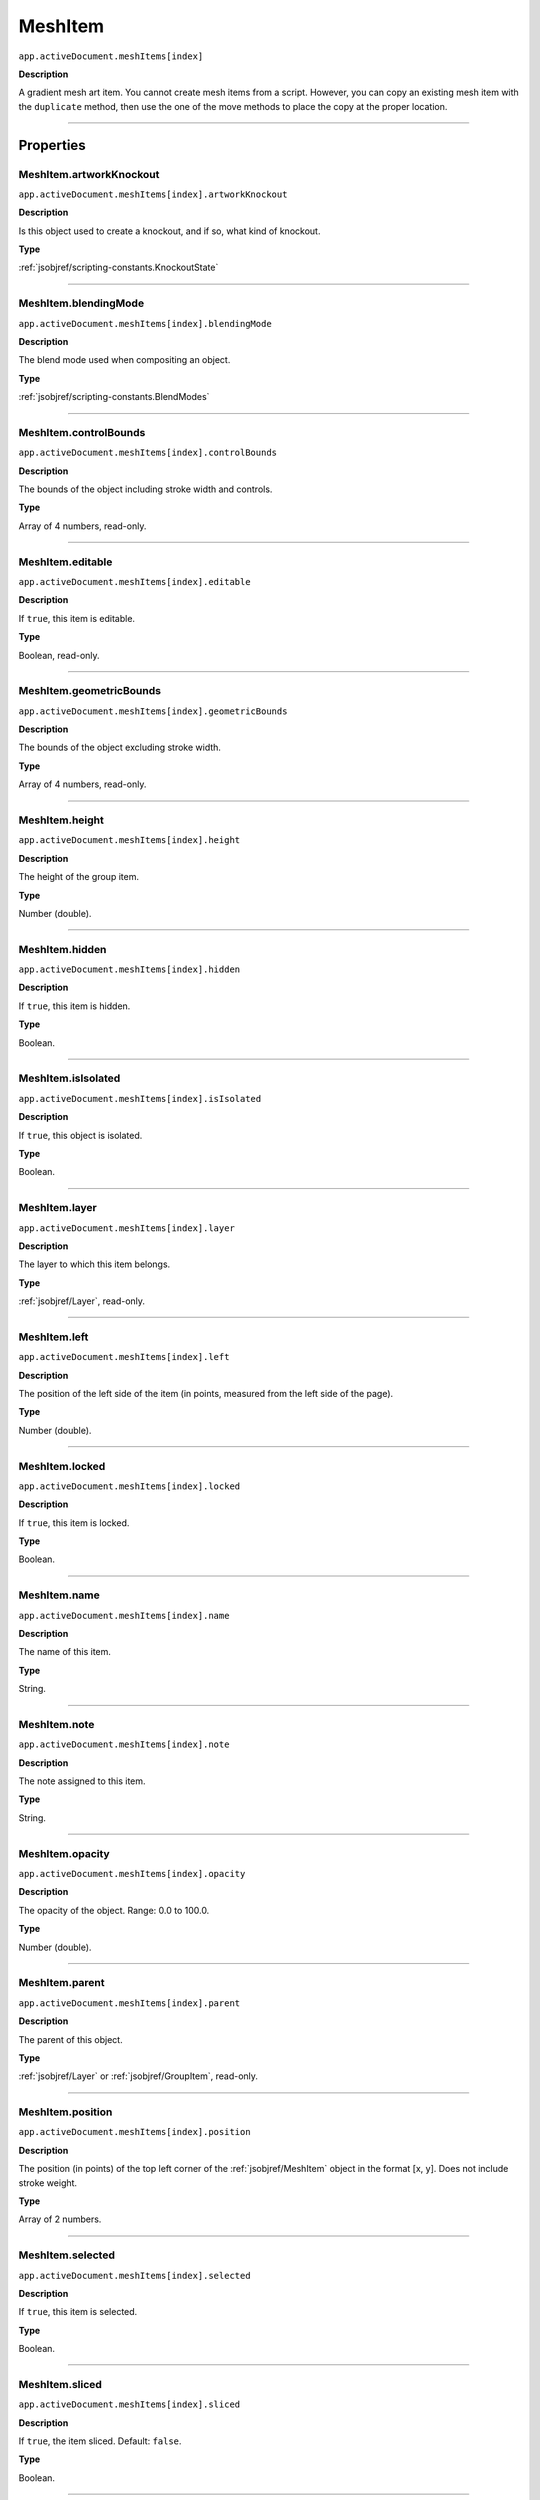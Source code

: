 .. _jsobjref/MeshItem:

MeshItem
################################################################################

``app.activeDocument.meshItems[index]``

**Description**

A gradient mesh art item. You cannot create mesh items from a script. However, you can copy an existing mesh item with the ``duplicate`` method, then use the one of the move methods to place the copy at the proper location.

----

==========
Properties
==========

.. _jsobjref/MeshItem.artworkKnockout:

MeshItem.artworkKnockout
********************************************************************************

``app.activeDocument.meshItems[index].artworkKnockout``

**Description**

Is this object used to create a knockout, and if so, what kind of knockout.

**Type**

:ref:`jsobjref/scripting-constants.KnockoutState`

----

.. _jsobjref/MeshItem.blendingMode:

MeshItem.blendingMode
********************************************************************************

``app.activeDocument.meshItems[index].blendingMode``

**Description**

The blend mode used when compositing an object.

**Type**

:ref:`jsobjref/scripting-constants.BlendModes`

----

.. _jsobjref/MeshItem.controlBounds:

MeshItem.controlBounds
********************************************************************************

``app.activeDocument.meshItems[index].controlBounds``

**Description**

The bounds of the object including stroke width and controls.

**Type**

Array of 4 numbers, read-only.

----

.. _jsobjref/MeshItem.editable:

MeshItem.editable
********************************************************************************

``app.activeDocument.meshItems[index].editable``

**Description**

If ``true``, this item is editable.

**Type**

Boolean, read-only.

----

.. _jsobjref/MeshItem.geometricBounds:

MeshItem.geometricBounds
********************************************************************************

``app.activeDocument.meshItems[index].geometricBounds``

**Description**

The bounds of the object excluding stroke width.

**Type**

Array of 4 numbers, read-only.

----

.. _jsobjref/MeshItem.height:

MeshItem.height
********************************************************************************

``app.activeDocument.meshItems[index].height``

**Description**

The height of the group item.

**Type**

Number (double).

----

.. _jsobjref/MeshItem.hidden:

MeshItem.hidden
********************************************************************************

``app.activeDocument.meshItems[index].hidden``

**Description**

If ``true``, this item is hidden.

**Type**

Boolean.

----

.. _jsobjref/MeshItem.isIsolated:

MeshItem.isIsolated
********************************************************************************

``app.activeDocument.meshItems[index].isIsolated``

**Description**

If ``true``, this object is isolated.

**Type**

Boolean.

----

.. _jsobjref/MeshItem.layer:

MeshItem.layer
********************************************************************************

``app.activeDocument.meshItems[index].layer``

**Description**

The layer to which this item belongs.

**Type**

:ref:`jsobjref/Layer`, read-only.

----

.. _jsobjref/MeshItem.left:

MeshItem.left
********************************************************************************

``app.activeDocument.meshItems[index].left``

**Description**

The position of the left side of the item (in points, measured from the left side of the page).

**Type**

Number (double).

----

.. _jsobjref/MeshItem.locked:

MeshItem.locked
********************************************************************************

``app.activeDocument.meshItems[index].locked``

**Description**

If ``true``, this item is locked.

**Type**

Boolean.

----

.. _jsobjref/MeshItem.name:

MeshItem.name
********************************************************************************

``app.activeDocument.meshItems[index].name``

**Description**

The name of this item.

**Type**

String.

----

.. _jsobjref/MeshItem.note:

MeshItem.note
********************************************************************************

``app.activeDocument.meshItems[index].note``

**Description**

The note assigned to this item.

**Type**

String.

----

.. _jsobjref/MeshItem.opacity:

MeshItem.opacity
********************************************************************************

``app.activeDocument.meshItems[index].opacity``

**Description**

The opacity of the object. Range: 0.0 to 100.0.

**Type**

Number (double).

----

.. _jsobjref/MeshItem.parent:

MeshItem.parent
********************************************************************************

``app.activeDocument.meshItems[index].parent``

**Description**

The parent of this object.

**Type**

:ref:`jsobjref/Layer` or :ref:`jsobjref/GroupItem`, read-only.

----

.. _jsobjref/MeshItem.position:

MeshItem.position
********************************************************************************

``app.activeDocument.meshItems[index].position``

**Description**

The position (in points) of the top left corner of the :ref:`jsobjref/MeshItem` object in the format [x, y]. Does not include stroke weight.

**Type**

Array of 2 numbers.

----

.. _jsobjref/MeshItem.selected:

MeshItem.selected
********************************************************************************

``app.activeDocument.meshItems[index].selected``

**Description**

If ``true``, this item is selected.

**Type**

Boolean.

----

.. _jsobjref/MeshItem.sliced:

MeshItem.sliced
********************************************************************************

``app.activeDocument.meshItems[index].sliced``

**Description**

If ``true``, the item sliced. Default: ``false``.

**Type**

Boolean.

----

.. _jsobjref/MeshItem.tags:

MeshItem.tags
********************************************************************************

``app.activeDocument.meshItems[index].tags``

**Description**

The tags contained in this item.

**Type**

:ref:`jsobjref/Tags`, read-only.

----

.. _jsobjref/MeshItem.top:

MeshItem.top
********************************************************************************

``app.activeDocument.meshItems[index].top``

**Description**

The position of the top of the item (in points, measured from the bottom of the page).

**Type**

Number (double).

----

.. _jsobjref/MeshItem.typename:

MeshItem.typename
********************************************************************************

``app.activeDocument.meshItems[index].typename``

**Description**

The class name of the referenced object.

**Type**

String, read-only.

----

.. _jsobjref/MeshItem.uRL:

MeshItem.uRL
********************************************************************************

``app.activeDocument.meshItems[index].uRL``

**Description**

The value of the Adobe URL tag assigned to this item.

**Type**

String.

----

.. _jsobjref/MeshItem.visibilityVariable:

MeshItem.visibilityVariable
********************************************************************************

``app.activeDocument.meshItems[index].visibilityVariable``

**Description**

The visibility variable bound to the item.

**Type**

:ref:`jsobjref/Variable`

----

.. _jsobjref/MeshItem.visibleBounds:

MeshItem.visibleBounds
********************************************************************************

``app.activeDocument.meshItems[index].visibleBounds``

**Description**

The visible bounds of the item including stroke width.

**Type**

Array of 4 numbers, read-only.

----

.. _jsobjref/MeshItem.width:

MeshItem.width
********************************************************************************

``app.activeDocument.meshItems[index].width``

**Description**

The width of the item.

**Type**

Number (double).

----

.. _jsobjref/MeshItem.wrapInside:

MeshItem.wrapInside
********************************************************************************

``app.activeDocument.meshItems[index].wrapInside``

**Description**

If ``true``, the text frame object should be wrapped inside this object.

**Type**

Boolean.

----

.. _jsobjref/MeshItem.wrapOffset:

MeshItem.wrapOffset
********************************************************************************

``app.activeDocument.meshItems[index].wrapOffset``

**Description**

The offset to use when wrapping text around this object.

**Type**

Number (double).

----

.. _jsobjref/MeshItem.wrapped:

MeshItem.wrapped
********************************************************************************

``app.activeDocument.meshItems[index].wrapped``

**Description**

If ``true``, wrap text frame objects around this object (text frame must be above the object).

**Type**

Boolean.

----

.. _jsobjref/MeshItem.zOrderPosition:

MeshItem.zOrderPosition
********************************************************************************

``app.activeDocument.meshItems[index].zOrderPosition``

**Description**

The position of this item within the stacking order of the group or layer (``parent``) that contains the item.

**Type**

Number (long), read-only.

----

=======
Methods
=======

.. _jsobjref/MeshItem.duplicate:

MeshItem.duplicate()
********************************************************************************

``app.activeDocument.meshItems[index].duplicate([relativeObject] [,insertionLocation])``

**Description**

Creates a duplicate of the selected object.

**Parameters**

+-------------------------+----------------------------------------------------------------+-------------+
|        Parameter        |                              Type                              | Description |
+=========================+================================================================+=============+
| ``[relativeObject]``    | Object, optional                                               | todo        |
+-------------------------+----------------------------------------------------------------+-------------+
| ``[insertionLocation]`` | :ref:`jsobjref/scripting-constants.ElementPlacement`, optional | todo        |
+-------------------------+----------------------------------------------------------------+-------------+

**Returns**

:ref:`jsobjref/MeshItem`

----

.. _jsobjref/MeshItem.move:

MeshItem.move()
********************************************************************************

``app.activeDocument.meshItems[index].move(relativeObject, insertionLocation)``

**Description**

Moves the object.

**Parameters**

+-----------------------+------------------------------------------------------+-------------+
|       Parameter       |                         Type                         | Description |
+=======================+======================================================+=============+
| ``relativeObject``    | Object                                               | todo        |
+-----------------------+------------------------------------------------------+-------------+
| ``insertionLocation`` | :ref:`jsobjref/scripting-constants.ElementPlacement` | todo        |
+-----------------------+------------------------------------------------------+-------------+

**Returns**

:ref:`jsobjref/MeshItem`

----

.. _jsobjref/MeshItem.remove:

MeshItem.remove()
********************************************************************************

``app.activeDocument.meshItems[index].move()``

**Description**

Deletes this object.

**Returns**

Nothing.

----

.. _jsobjref/MeshItem.resize:

MeshItem.resize()
********************************************************************************

::

  app.activeDocument.meshItems[index].resize(scaleX, scaleY
    [,changePositions] [,changeFillPatterns] [,changeFillGradients]
    [,changeStrokePattern] [,changeLineWidths] [,scaleAbout]
  )

**Description**

Scales the art item where ``scaleX`` is the horizontal scaling factor and ``scaleY`` is the vertical scaling factor. 100.0 = 100%.

**Parameters**

+---------------------------+----------------------------------------------------------------+-------------+
|         Parameter         |                              Type                              | Description |
+===========================+================================================================+=============+
| ``scaleX``                | Number (double)                                                | todo        |
+---------------------------+----------------------------------------------------------------+-------------+
| ``scaleY``                | Number (double)                                                | todo        |
+---------------------------+----------------------------------------------------------------+-------------+
| ``[changePositions]``     | Boolean, optional                                              | todo        |
+---------------------------+----------------------------------------------------------------+-------------+
| ``[changeFillPatterns]``  | Boolean, optional                                              | todo        |
+---------------------------+----------------------------------------------------------------+-------------+
| ``[changeFillGradients]`` | Boolean, optional                                              | todo        |
+---------------------------+----------------------------------------------------------------+-------------+
| ``[changeStrokePattern]`` | Boolean, optional                                              | todo        |
+---------------------------+----------------------------------------------------------------+-------------+
| ``[changeLineWidths]``    | Number (double), optional                                      | todo        |
+---------------------------+----------------------------------------------------------------+-------------+
| ``[scaleAbout]``          | :ref:`jsobjref/scripting-constants.ElementPlacement`, optional | todo        |
+---------------------------+----------------------------------------------------------------+-------------+

**Returns**

Nothing.

----

.. _jsobjref/MeshItem.rotate:

MeshItem.rotate()
********************************************************************************

::

  app.activeDocument.meshItems[index].rotate(angle [,changePositions]
    [,changeFillPatterns] [,changeFillGradients]
    [,changeStrokePattern] [,rotateAbout]
  )

**Description**

Rotates the art item relative to the current rotation. The object is rotated counter-clockwise if the ``angle`` value is positive, clockwise if the value is negative.

**Parameters**

+---------------------------+----------------------------------------------------------------+-------------+
|         Parameter         |                              Type                              | Description |
+===========================+================================================================+=============+
| ``angle``                 | Number (double)                                                | todo        |
+---------------------------+----------------------------------------------------------------+-------------+
| ``[changePositions]``     | Boolean, optional                                              | todo        |
+---------------------------+----------------------------------------------------------------+-------------+
| ``[changeFillPatterns]``  | Boolean, optional                                              | todo        |
+---------------------------+----------------------------------------------------------------+-------------+
| ``[changeFillGradients]`` | Boolean, optional                                              | todo        |
+---------------------------+----------------------------------------------------------------+-------------+
| ``[changeStrokePattern]`` | Boolean, optional                                              | todo        |
+---------------------------+----------------------------------------------------------------+-------------+
| ``[rotateAbout]``         | :ref:`jsobjref/scripting-constants.ElementPlacement`, optional | todo        |
+---------------------------+----------------------------------------------------------------+-------------+

**Returns**

Nothing.

----

.. _jsobjref/MeshItem.transform:

MeshItem.transform()
********************************************************************************

::

  app.activeDocument.meshItems[index].transform(transformationMatrix
    [,changePositions] [,changeFillPatterns] [,changeFillGradients]
    [,changeStrokePattern] [,changeLineWidths] [,transformAbout]
  )

**Description**

Transforms the art item by applying a transformation matrix.

**Parameters**

+---------------------------+----------------------------------------------------------------+-------------+
|         Parameter         |                              Type                              | Description |
+===========================+================================================================+=============+
| ``transformationMatrix``  | Matrix                                                         | todo        |
+---------------------------+----------------------------------------------------------------+-------------+
| ``[changePositions]``     | Boolean, optional                                              | todo        |
+---------------------------+----------------------------------------------------------------+-------------+
| ``[changeFillPatterns]``  | Boolean, optional                                              | todo        |
+---------------------------+----------------------------------------------------------------+-------------+
| ``[changeFillGradients]`` | Boolean, optional                                              | todo        |
+---------------------------+----------------------------------------------------------------+-------------+
| ``[changeStrokePattern]`` | Boolean, optional                                              | todo        |
+---------------------------+----------------------------------------------------------------+-------------+
| ``[changeLineWidths]``    | Number (double), optional                                      | todo        |
+---------------------------+----------------------------------------------------------------+-------------+
| ``[transformAbout]``      | :ref:`jsobjref/scripting-constants.ElementPlacement`, optional | todo        |
+---------------------------+----------------------------------------------------------------+-------------+

**Returns**

Nothing.

----


.. _jsobjref/MeshItem.translate:

MeshItem.translate()
********************************************************************************

::

  app.activeDocument.meshItems[index].translate([deltaX] [,deltaY]
    [,transformObjects] [,transformFillPatterns]
    [,transformFillGradients] [,transformStrokePatterns]
  )

**Description**

Repositions the art item relative to the current position, where ``deltaX`` is the horizontal offset and ``deltaY`` is the vertical offset.

**Parameters**

+-------------------------------+---------------------------+-------------+
|           Parameter           |           Type            | Description |
+===============================+===========================+=============+
| ``[deltaX]``                  | Number (double), optional | todo        |
+-------------------------------+---------------------------+-------------+
| ``[deltaY]``                  | Number (double), optional | todo        |
+-------------------------------+---------------------------+-------------+
| ``[transformObjects]``        | Boolean, optional         | todo        |
+-------------------------------+---------------------------+-------------+
| ``[transformFillPatterns]``   | Boolean, optional         | todo        |
+-------------------------------+---------------------------+-------------+
| ``[transformFillGradients]``  | Boolean, optional         | todo        |
+-------------------------------+---------------------------+-------------+
| ``[transformStrokePatterns]`` | Boolean, optional         | todo        |
+-------------------------------+---------------------------+-------------+

**Returns**

Nothing.

----

.. _jsobjref/MeshItem.zOrder:

MeshItem.zOrder()
********************************************************************************

``app.activeDocument.meshItems[index].zOrder(zOrderCmd)``

**Description**

Arranges the art item’s position in the stacking order of the group or layer (parent) of this object.

**Parameters**

+---------------+--------------------------------------------------+-------------+
|   Parameter   |                       Type                       | Description |
+===============+==================================================+=============+
| ``zOrderCmd`` | :ref:`jsobjref/scripting-constants.ZOrderMethod` | todo        |
+---------------+--------------------------------------------------+-------------+

**Returns**

Nothing.

----

=======
Example
=======

Example name
********************************************************************************

::

  // Locks all mesh items in the current document
  if (app.documents.length > 0) {
    var doc = app.activeDocument;
    for (var i = 0; i < doc.meshItems.length; i++) {
      doc.meshItems[i].locked = true;
    }
  }

